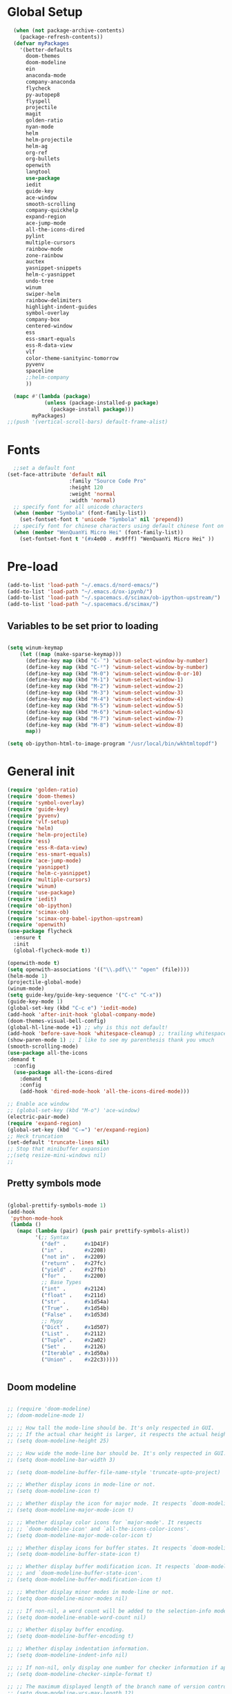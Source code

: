* Global Setup
#+BEGIN_SRC emacs-lisp
  (when (not package-archive-contents)
    (package-refresh-contents))
  (defvar myPackages
    '(better-defaults
      doom-themes
      doom-modeline
      ein
      anaconda-mode
      company-anaconda
      flycheck
      py-autopep8
      flyspell
      projectile
      magit
      golden-ratio
      nyan-mode
      helm
      helm-projectile
      helm-ag
      org-ref
      org-bullets
      openwith
      langtool
      use-package
      iedit
      guide-key
      ace-window
      smooth-scrolling
      company-quickhelp
      expand-region
      ace-jump-mode
      all-the-icons-dired
      pylint
      multiple-cursors
      rainbow-mode
      zone-rainbow
      auctex
      yasnippet-snippets
      helm-c-yasnippet
      undo-tree
      winum
      swiper-helm
      rainbow-delimiters
      highlight-indent-guides
      symbol-overlay
      company-box
      centered-window
      ess
      ess-smart-equals
      ess-R-data-view
      vlf
      color-theme-sanityinc-tomorrow
      pyvenv
      spaceline
      ;;helm-company
      ))

  (mapc #'(lambda (package)
            (unless (package-installed-p package)
              (package-install package)))
        myPackages)
;;(push '(vertical-scroll-bars) default-frame-alist)
#+END_SRC
* Fonts
#+BEGIN_SRC emacs-lisp
    ;;set a default font
  (set-face-attribute 'default nil
                      :family "Source Code Pro"
                      :height 120
                      :weight 'normal
                      :width 'normal)
    ;; specify font for all unicode characters
    (when (member "Symbola" (font-family-list))
      (set-fontset-font t 'unicode "Symbola" nil 'prepend))
    ;; specify font for chinese characters using default chinese font on linux
    (when (member "WenQuanYi Micro Hei" (font-family-list))
      (set-fontset-font t '(#x4e00 . #x9fff) "WenQuanYi Micro Hei" ))
#+END_SRC

* Pre-load
#+BEGIN_SRC emacs-lisp
  (add-to-list 'load-path "~/.emacs.d/nord-emacs/")
  (add-to-list 'load-path "~/.emacs.d/ox-ipynb/")
  (add-to-list 'load-path "~/.spacemacs.d/scimax/ob-ipython-upstream/")
  (add-to-list 'load-path "~/.spacemacs.d/scimax/")
#+END_SRC

** Variables to be set prior to loading

#+BEGIN_SRC emacs-lisp

  (setq winum-keymap
      (let ((map (make-sparse-keymap)))
        (define-key map (kbd "C-`") 'winum-select-window-by-number)
        (define-key map (kbd "C-²") 'winum-select-window-by-number)
        (define-key map (kbd "M-0") 'winum-select-window-0-or-10)
        (define-key map (kbd "M-1") 'winum-select-window-1)
        (define-key map (kbd "M-2") 'winum-select-window-2)
        (define-key map (kbd "M-3") 'winum-select-window-3)
        (define-key map (kbd "M-4") 'winum-select-window-4)
        (define-key map (kbd "M-5") 'winum-select-window-5)
        (define-key map (kbd "M-6") 'winum-select-window-6)
        (define-key map (kbd "M-7") 'winum-select-window-7)
        (define-key map (kbd "M-8") 'winum-select-window-8)
        map))

  (setq ob-ipython-html-to-image-program "/usr/local/bin/wkhtmltopdf")

#+END_SRC

* General init

#+BEGIN_SRC emacs-lisp
  (require 'golden-ratio)
  (require 'doom-themes)
  (require 'symbol-overlay)
  (require 'guide-key)
  (require 'pyvenv)
  (require 'vlf-setup)
  (require 'helm)
  (require 'helm-projectile)
  (require 'ess)
  (require 'ess-R-data-view)
  (require 'ess-smart-equals)
  (require 'ace-jump-mode)
  (require 'yasnippet)
  (require 'helm-c-yasnippet)
  (require 'multiple-cursors)
  (require 'winum)
  (require 'use-package)
  (require 'iedit)
  (require 'ob-ipython)
  (require 'scimax-ob)
  (require 'scimax-org-babel-ipython-upstream)
  (require 'openwith)
  (use-package flycheck
    :ensure t
    :init
    (global-flycheck-mode t))

  (openwith-mode t)
  (setq openwith-associations '(("\\.pdf\\'" "open" (file))))
  (helm-mode 1)
  (projectile-global-mode)
  (winum-mode)
  (setq guide-key/guide-key-sequence '("C-c" "C-x"))
  (guide-key-mode 1)
  (global-set-key (kbd "C-c e") 'iedit-mode)
  (add-hook 'after-init-hook 'global-company-mode)
  (doom-themes-visual-bell-config)
  (global-hl-line-mode +1) ;; why is this not default!
  (add-hook 'before-save-hook 'whitespace-cleanup) ;; trailing whitespace begone
  (show-paren-mode 1) ;; I like to see my parenthesis thank you vmuch
  (smooth-scrolling-mode)
  (use-package all-the-icons
  :demand t
    :config
    (use-package all-the-icons-dired
      :demand t
      :config
      (add-hook 'dired-mode-hook 'all-the-icons-dired-mode)))

  ;; Enable ace window
  ;; (global-set-key (kbd "M-o") 'ace-window)
  (electric-pair-mode)
  (require 'expand-region)
  (global-set-key (kbd "C-=") 'er/expand-region)
  ;; Heck truncation
  (set-default 'truncate-lines nil)
  ;; Stop that minibuffer expansion
  ;;(setq resize-mini-windows nil)
  ;;
#+END_SRC
** Pretty symbols mode

#+BEGIN_SRC emacs-lisp

  (global-prettify-symbols-mode 1)
  (add-hook
   'python-mode-hook
   (lambda ()
     (mapc (lambda (pair) (push pair prettify-symbols-alist))
           '(;; Syntax
             ("def" .      #x1D41F)
             ("in" .       #x2208)
             ("not in" .   #x2209)
             ("return" .   #x27fc)
             ("yield" .    #x27fb)
             ("for" .      #x2200)
             ;; Base Types
             ("int" .      #x2124)
             ("float" .    #x211d)
             ("str" .      #x1d54a)
             ("True" .     #x1d54b)
             ("False" .    #x1d53d)
             ;; Mypy
             ("Dict" .     #x1d507)
             ("List" .     #x2112)
             ("Tuple" .    #x2a02)
             ("Set" .      #x2126)
             ("Iterable" . #x1d50a)
             ("Union" .    #x22c3)))))


#+END_SRC




** Doom modeline


#+BEGIN_SRC emacs-lisp

  ;; (require 'doom-modeline)
  ;; (doom-modeline-mode 1)

  ;; ;; How tall the mode-line should be. It's only respected in GUI.
  ;; ;; If the actual char height is larger, it respects the actual height.
  ;; (setq doom-modeline-height 25)

  ;; ;; How wide the mode-line bar should be. It's only respected in GUI.
  ;; (setq doom-modeline-bar-width 3)

  ;; (setq doom-modeline-buffer-file-name-style 'truncate-upto-project)

  ;; ;; Whether display icons in mode-line or not.
  ;; (setq doom-modeline-icon t)

  ;; ;; Whether display the icon for major mode. It respects `doom-modeline-icon'.
  ;; (setq doom-modeline-major-mode-icon t)

  ;; ;; Whether display color icons for `major-mode'. It respects
  ;; ;; `doom-modeline-icon' and `all-the-icons-color-icons'.
  ;; (setq doom-modeline-major-mode-color-icon t)

  ;; ;; Whether display icons for buffer states. It respects `doom-modeline-icon'.
  ;; (setq doom-modeline-buffer-state-icon t)

  ;; ;; Whether display buffer modification icon. It respects `doom-modeline-icon'
  ;; ;; and `doom-modeline-buffer-state-icon'.
  ;; (setq doom-modeline-buffer-modification-icon t)

  ;; ;; Whether display minor modes in mode-line or not.
  ;; (setq doom-modeline-minor-modes nil)

  ;; ;; If non-nil, a word count will be added to the selection-info modeline segment.
  ;; (setq doom-modeline-enable-word-count nil)

  ;; ;; Whether display buffer encoding.
  ;; (setq doom-modeline-buffer-encoding t)

  ;; ;; Whether display indentation information.
  ;; (setq doom-modeline-indent-info nil)

  ;; ;; If non-nil, only display one number for checker information if applicable.
  ;; (setq doom-modeline-checker-simple-format t)

  ;; ;; The maximum displayed length of the branch name of version control.
  ;; (setq doom-modeline-vcs-max-length 12)

  ;; ;; Whether display perspective name or not. Non-nil to display in mode-line.
  ;; (setq doom-modeline-persp-name t)

  ;; ;; Whether display `lsp' state or not. Non-nil to display in mode-line.
  ;; (setq doom-modeline-lsp t)

  ;; ;; Whether display github notifications or not. Requires `ghub` package.
  ;; (setq doom-modeline-github nil)

  ;; ;; The interval of checking github.
  ;; (setq doom-modeline-github-interval (* 30 60))

  ;; ;; Whether display environment version or not
  ;; (setq doom-modeline-env-version t)

  ;; (setq column-number-mode t)
#+END_SRC

** Spaceline


#+BEGIN_SRC emacs-lisp
(use-package spaceline
  :demand t
  :init
  (setq powerline-default-separator 'arrow-fade)
  :config
  (require 'spaceline-config)
  (spaceline-spacemacs-theme))
#+END_SRC

** Transposes
#+BEGIN_SRC emacs-lisp
  (defun move-line-up ()
    "Move up the current line."
    (interactive)
    (transpose-lines 1)
    (forward-line -2)
    (indent-according-to-mode))

  (defun move-line-down ()
    "Move down the current line."
    (interactive)
    (forward-line 1)
    (transpose-lines 1)
    (forward-line -1)
    (indent-according-to-mode))
#+END_SRC

* Alternative defaults


#+BEGIN_SRC emacs-lisp
  (tool-bar-mode -1) ;; turn off that annoying top bar
  (setq make-backup-files nil) ; stop creating backup~ files
  (setq auto-save-default nil) ; stop creating #autosave# files
  (menu-bar-mode -1) ;; turn off that annoying menu
  (recentf-mode 1)
  (setq-default recent-save-file "~/.emacs.d/recentf")
  (fringe-mode 0)
#+END_SRC

* OSX Specific Stuff

#+BEGIN_SRC emacs-lisp

(setq mac-command-modifier 'control)
(setq-default mac-option-modifier 'meta)

  (defun set-exec-path-from-shell-PATH ()
    "Set up Emacs' `exec-path' and PATH environment variable to match that used by the user's shell.

  ;; This is particularly useful under Mac OSX, where GUI apps are not started from a shell."
    (interactive)
    (let ((path-from-shell (replace-regexp-in-string "[ \t\n]*$" "" (shell-command-to-string "$SHELL --login -i -c 'echo $PATH'"))))
      (setenv "PATH" path-from-shell)
      (setq exec-path (split-string path-from-shell path-separator))))
  (set-exec-path-from-shell-PATH)
  (add-to-list 'default-frame-alist '(ns-transparent-titlebar . t))

  (add-to-list 'default-frame-alist '(ns-appearance . dark))

#+END_SRC
* Company stuff
#+BEGIN_SRC emacs-lisp
  (setq-default company-minimum-prefix-length 2   ; minimum prefix character number for auto complete.
                company-idle-delay 0.3
                company-echo-delay 0
                company-show-numbers t
                company-tooltip-align-annotations t ; align annotations to the right tooltip border.
                company-tooltip-flip-when-above t
                company-tooltip-limit 10          ; tooltip candidates max limit.
                company-tooltip-minimum 6         ; minimum candidates limit.
                company-tooltip-minimum-width 0   ; The minimum width of the tooltip's inner area.
                                          ; This doesn't include the margins and the scroll bar.
                company-tooltip-margin 2          ; width of margin columns to show around the tooltip
                company-tooltip-offset-display 'scrollbar ; 'lines - how to show tooltip unshown candidates number.
                company-show-numbers nil ; t: show quick access numbers for the first ten candidates.
                company-selection-wrap-around t ; loop over candidates
                ;; company-async-wait 0.03
                ;; company-async-timeout 2
                )

  ;;; help document preview & popup
  (require 'company-quickhelp)
  (setq company-quickhelp--delay 0.1)
  (company-quickhelp-mode 1)
  (setq company-ispell-dictionary (file-truename "~/.emacs.d/words.txt"))
  (setq-default company-frontends '(company-pseudo-tooltip-unless-just-one-frontend
                                    company-preview-if-just-one-frontend
                                    company-echo-metadata-frontend
                                    company-quickhelp-frontend
                                    ))


  (setq-default company-backends '(company-files
                                   company-capf
                                   company-keywords
                                   company-yasnippet
                                   company-gtags
                                   company-etags
                                   company-elisp
                                   company-nxml
                                   company-bbdb ; BBDB
                                   company-dabbrev-code
                                   company-dabbrev
                                   company-abbrev
                                   company-ispell
                                   ))

  (defun my-dot-p (input)
    (eq ?. (string-to-char input)))
  (setq company-auto-complete-chars #'my-dot-p)


#+END_SRC

* Window Arranging

#+BEGIN_SRC emacs-lisp

  (defun toggle-window-split ()
    (interactive)
    (if (= (count-windows) 2)
        (let* ((this-win-buffer (window-buffer))
           (next-win-buffer (window-buffer (next-window)))
           (this-win-edges (window-edges (selected-window)))
           (next-win-edges (window-edges (next-window)))
           (this-win-2nd (not (and (<= (car this-win-edges)
                       (car next-win-edges))
                       (<= (cadr this-win-edges)
                       (cadr next-win-edges)))))
           (splitter
            (if (= (car this-win-edges)
               (car (window-edges (next-window))))
            'split-window-horizontally
          'split-window-vertically)))
      (delete-other-windows)
      (let ((first-win (selected-window)))
        (funcall splitter)
        (if this-win-2nd (other-window 1))
        (set-window-buffer (selected-window) this-win-buffer)
        (set-window-buffer (next-window) next-win-buffer)
        (select-window first-win)
        (if this-win-2nd (other-window 1))))))

  (global-set-key (kbd "C-x |") 'toggle-window-split)

#+END_SRC

* Helm Mode Setup

#+BEGIN_SRC emacs-lisp
  (helm-projectile-on)
  (setq projectile-enable-caching t)
  (setq projectile-globally-ignored-directories (append '(".git" ".*" ) projectile-globally-ignored-directories))
  (setq projectile-globally-ignored-files (append '("*.png" "*.jpeg" "*.jpg" "*.tif" "*.o" "*.pyc") projectile-globally-ignored-files))


  (define-key
  helm-map (kbd "<tab>") 'helm-execute-persistent-action) ; rebind tab to run persistent action

  (customize-set-variable 'helm-ff-lynx-style-map t)

  (add-to-list 'display-buffer-alist
                        `(,(rx bos "*helm" (* not-newline) "*" eos)
                         (display-buffer-in-side-window)
                         (inhibit-same-window . t)
                         (window-height . 0.4)))
#+END_SRC

* LaTeX Setup
#+BEGIN_SRC emacs-lisp
(add-hook 'text-mode-hook 'turn-on-auto-fill)
;;; AUCTeX
;; Customary Customization, p. 1 and 16 in the manual, and http://www.emacswiki.org/emacs/AUCTeX#toc2
(setq TeX-parse-self t); Enable parse on load.
(setq TeX-auto-save t); Enable parse on save.
(setq-default TeX-master nil)

(setq TeX-PDF-mode t); PDF mode (rather than DVI-mode)

(add-hook 'TeX-mode-hook
          (lambda () (TeX-fold-mode 1))); Automatically activate TeX-fold-mode.
(setq LaTeX-babel-hyphen nil); Disable language-specific hyphen insertion.

;; " expands into csquotes macros (for this to work babel must be loaded after csquotes).
(setq LaTeX-csquotes-close-quote "}"
      LaTeX-csquotes-open-quote "\\enquote{")

;; LaTeX-math-mode http://www.gnu.org/s/auctex/manual/auctex/Mathematics.html
(add-hook 'TeX-mode-hook 'LaTeX-math-mode)

;;; RefTeX
;; Turn on RefTeX for AUCTeX http://www.gnu.org/s/auctex/manual/reftex/reftex_5.html
(add-hook 'TeX-mode-hook 'turn-on-reftex)

(eval-after-load 'reftex-vars; Is this construct really needed?
  '(progn
     (setq reftex-cite-prompt-optional-args t); Prompt for empty optional arguments in cite macros.
     ;; Make RefTeX interact with AUCTeX, http://www.gnu.org/s/auctex/manual/reftex/AUCTeX_002dRefTeX-Interface.html
     (setq reftex-plug-into-AUCTeX t)
     ;; So that RefTeX also recognizes \addbibresource. Note that you
     ;; can't use $HOME in path for \addbibresource but that "~"
     ;; works.
     (setq reftex-bibliography-commands '("bibliography" "nobibliography" "addbibresource"))
;     (setq reftex-default-bibliography '("UNCOMMENT LINE AND INSERT PATH TO YOUR BIBLIOGRAPHY HERE")); So that RefTeX in Org-mode knows bibliography
     (setcdr (assoc 'caption reftex-default-context-regexps) "\\\\\\(rot\\|sub\\)?caption\\*?[[{]"); Recognize \subcaptions, e.g. reftex-citation
     (setq reftex-cite-format; Get ReTeX with biblatex, see https://tex.stackexchange.com/questions/31966/setting-up-reftex-with-biblatex-citation-commands/31992#31992
           '((?t . "\\textcite[]{%l}")
             (?a . "\\autocite[]{%l}")
             (?c . "\\cite[]{%l}")
             (?s . "\\smartcite[]{%l}")
             (?f . "\\footcite[]{%l}")
             (?n . "\\nocite{%l}")
             (?b . "\\blockcquote[]{%l}{}")))))

;; Fontification (remove unnecessary entries as you notice them) http://lists.gnu.org/archive/html/emacs-orgmode/2009-05/msg00236.html http://www.gnu.org/software/auctex/manual/auctex/Fontification-of-macros.html
(setq font-latex-match-reference-keywords
      '(
        ;; biblatex
        ("printbibliography" "[{")
        ("addbibresource" "[{")
        ;; Standard commands
        ;; ("cite" "[{")
        ("Cite" "[{")
        ("parencite" "[{")
        ("Parencite" "[{")
        ("footcite" "[{")
        ("footcitetext" "[{")
        ;; ;; Style-specific commands
        ("textcite" "[{")
        ("Textcite" "[{")
        ("smartcite" "[{")
        ("Smartcite" "[{")
        ("cite*" "[{")
        ("parencite*" "[{")
        ("supercite" "[{")
        ; Qualified citation lists
        ("cites" "[{")
        ("Cites" "[{")
        ("parencites" "[{")
        ("Parencites" "[{")
        ("footcites" "[{")
        ("footcitetexts" "[{")
        ("smartcites" "[{")
        ("Smartcites" "[{")
        ("textcites" "[{")
        ("Textcites" "[{")
        ("supercites" "[{")
        ;; Style-independent commands
        ("autocite" "[{")
        ("Autocite" "[{")
        ("autocite*" "[{")
        ("Autocite*" "[{")
        ("autocites" "[{")
        ("Autocites" "[{")
        ;; Text commands
        ("citeauthor" "[{")
        ("Citeauthor" "[{")
        ("citetitle" "[{")
        ("citetitle*" "[{")
        ("citeyear" "[{")
        ("citedate" "[{")
        ("citeurl" "[{")
        ;; Special commands
        ("fullcite" "[{")))

(setq font-latex-match-textual-keywords
      '(
        ;; biblatex brackets
        ("parentext" "{")
        ("brackettext" "{")
        ("hybridblockquote" "[{")
        ;; Auxiliary Commands
        ("textelp" "{")
        ("textelp*" "{")
        ("textins" "{")
        ("textins*" "{")
        ;; supcaption
        ("subcaption" "[{")))

(setq font-latex-match-variable-keywords
      '(
        ;; amsmath
        ("numberwithin" "{")
        ;; enumitem
        ("setlist" "[{")
        ("setlist*" "[{")
        ("newlist" "{")
        ("renewlist" "{")
        ("setlistdepth" "{")
        ("restartlist" "{")))


;; Use pdf-tools to open PDF files
(setq TeX-view-program-selection '((output-pdf "PDF Tools"))
      TeX-source-correlate-start-server t)

;; Update PDF buffers after successful LaTeX runs
(add-hook 'TeX-after-compilation-finished-functions
           #'TeX-revert-document-buffer)

(with-eval-after-load 'tex
  (add-to-list 'safe-local-variable-values
               '(TeX-command-extra-options . "-shell-escape")))

#+END_SRC

#+BEGIN_SRC emacs-lisp
  (defun run-latex ()
      (interactive)
      (let ((process (TeX-active-process))) (if process (delete-process process)))
      (let ((TeX-save-query nil)) (TeX-save-document ""))
      (TeX-command-menu "LaTeX")
      (TeX-command-menu "bibtex")
      (TeX-command-menu "LaTeX")
      (TeX-command-menu "LaTeX"))
  (add-hook 'LaTeX-mode-hook (lambda () (local-set-key (kbd "C-c C-a") #'run-latex)))
#+END_SRC

** Display latex fragments properly

#+BEGIN_SRC emacs-lisp
(defun display-latex-fragments-in-buffer ()
  "This will properly display all fragments in org-mode >9"
  (interactive)
  (let ((current-prefix-arg '(16)))
    (call-interactively 'org-preview-latex-fragment))
  )
#+END_SRC



** Add some better default args to compiling
#+BEGIN_SRC emacs-lisp
  (eval-after-load "tex"
    '(progn
       (add-to-list
        'TeX-engine-alist
        '(default-shell-escape "Default with shell escape"
       "pdftex -shell-escape"
       "pdflatex -shell-escape"
       ConTeXt-engine))
       ;; (setq-default TeX-engine 'default-shell-escape)
       ))
#+END_SRC

* Spelling Setup
#+BEGIN_SRC emacs-lisp
  ;; SPELLING CONFIGURATION
  ;; --------------------------------------
  ;; Spell check activate

  (setq ispell-program-name "/usr/local/bin/aspell")
  (add-hook 'text-mode-hook 'flyspell-mode)
  (setq highlight-indent-guides-method 'character)
  (defun my-prog-mode-hook ()
    "Adds a few things to my prog hook"
    (flyspell-prog-mode)
    (rainbow-delimiters-mode)
    (highlight-indent-guides-mode)
    (symbol-overlay-mode)
    (display-line-numbers-mode)
    )

  (add-hook 'prog-mode-hook 'my-prog-mode-hook)

  (eval-after-load "flyspell"
    '(progn
       (define-key flyspell-mode-map (kbd "C-.") nil)
       (define-key flyspell-mode-map (kbd "C-,") nil)
       ))
  (setq ispell-dictionary "en_GB")

#+END_SRC

#+BEGIN_SRC emacs-lisp
;; GRAMMAR CONFIG
;; --------------------------------------
;; Langtool setup

(setq langtool-language-tool-jar "~/.emacs.d/langtool/languagetool-commandline.jar")
(require 'langtool)


#+END_SRC

* Org Mode Setup


** General Setup
 #+BEGIN_SRC emacs-lisp
         ;; ORG CONFIGURATION
         ;; --------------------------------------

      (setq org-image-actual-width nil)
      (define-key org-mode-map (kbd "C-c p") 'display-latex-fragments-in-buffer)
      (setq org-format-latex-options (plist-put org-format-latex-options :scale 2.0))

       (setq org-todo-keywords
             '((sequence "TODO" "|" "DONE")
               (sequence "IDEA" "|" "DONE")
               (sequence  "BUG" "|" "FIXED")
               (sequence  "QUESTION" "|" "ANSWERED")
               (sequence "|" "CANCELLED")))

         (add-hook 'org-babel-after-execute-hook 'org-display-inline-images 'append)

         ;; Need to sort out some ob-ipython stuff here
         (add-to-list 'load-path "~/.emacs.d/scimax/")
         (require 'ob-ipython)
         (require 'scimax-ob)
         (require 'scimax-org-babel-ipython-upstream)
         (add-to-list 'company-backends 'company-ob-ipython)



         (setq org-agenda-files (list "~/Google Drive/org/work.org"
                                      "~/Google Drive/org/university.org"
                                      "~/Google Drive/org/home.org"))

         (defun org-latex-export-to-pdf-and-clean ()
           (interactive)
           (org-latex-export-to-pdf)
           (delete-file (concat (file-name-sans-extension (buffer-name)) ".tex"))
           (delete-file (concat (file-name-sans-extension (buffer-name)) ".bbl"))
           (delete-file (concat (file-name-sans-extension (buffer-name)) ".synctex.gz"))
           (delete-file "texput.log")
           (delete-directory "auto" 't)
           (delete-directory (concat "_minted-" (file-name-sans-extension (buffer-name))) 't)
           )
         (global-set-key  [f5] (lambda () (interactive) (org-latex-export-to-pdf-and-clean)))

       (setq org-latex-listings 'minted
             org-latex-packages-alist '(("" "minted"))
             org-latex-pdf-process (quote ("latexmk -pdflatex='lualatex -shell-escape -interaction nonstopmode' -pdf -f  %f --synctex=1")))


         (setq org-latex-minted-options
               '(("frame" "lines") ("linenos=true") ("fontfamily=Monaco")))

         ;;(add-to-list 'org-latex-minted-langs '(ipython "python"))

         ;; Turn on languages for org mode
         (org-babel-do-load-languages
          'org-babel-load-languages
          '((R . t)
            (python . t)
            (ipython . t)
            (plantuml .t)
            (latex . t)))
         (setq org-babel-python-command "python")
         (setq org-confirm-babel-evaluate nil)
         (require 'org-ref)
         (setq org-latex-prefer-user-labels t)
         (define-key org-mode-map (kbd "C-c i") 'org-ref-helm-insert-ref-link)
         (setq reftex-default-bibliography '("~/PHD/Notes/library.bib"))
         (setq org-ref-default-bibliography '("~/PHD/Notes/library.bib"))


         (add-to-list 'auto-mode-alist '("\\.plantuml\\'" . plantuml-mode))
         (setq org-plantuml-jar-path
               (expand-file-name "~/.emacs.d/plantuml.jar"))
         (setq plantuml-jar-path
               (expand-file-name "~/.emacs.d/plantuml.jar"))

         (add-hook 'org-mode-hook (lambda () (org-bullets-mode 1)))
         ;; Turn on org-mode syntax highlighting for src blocks
         (setq org-src-fontify-natively t)

         (defun org-babel-run-and-display-images ()
           (interactive)
           (progn
             (org-babel-execute-src-block-maybe)
             (org-display-inline-images)))

         (define-key org-mode-map (kbd "<f6>") 'org-babel-run-and-display-images)

         ;; Add a timestamp to closed topics
         (setq org-log-done 'time)
         (define-key org-mode-map (kbd "C-<tab>") nil)
 #+END_SRC


#+BEGIN_SRC emacs-lisp
  (setq org-fontify-whole-heading-line t)

    (custom-set-faces
    '(org-level-1 ((t (:inherit outline-1 :height 2.0))))
    '(org-level-2 ((t (:inherit outline-2 :height 1.5))))
    '(org-level-3 ((t (:inherit outline-3 :height 1.2))))
    '(org-level-4 ((t (:inherit outline-4 :height 1.1))))
    '(org-level-5 ((t (:inherit outline-5 :height 1.0))))
    )
#+END_SRC


** Setup for docx export


#+BEGIN_SRC emacs-lisp
    ;; (defun helm-bibtex-format-pandoc-citation (keys)
    ;;   (concat "[" (mapconcat (lambda (key) (concat "@" key)) keys "; ") "]"))

    ;; inform helm-bibtex how to format the citation in org-mode
    ;; (setf (cdr (assoc 'org-mode helm-bibtex-format-citation-functions))
    ;;	'helm-bibtex-format-pandoc-citation)

  (defun ox-export-to-docx-and-open ()
   (interactive)
   (org-latex-export-to-latex)
   (let* ((bibfile (expand-file-name (car (org-ref-find-bibliography))))
          (current-file (buffer-file-name))
          (basename (file-name-sans-extension current-file))
          (tex-file (concat basename  ".tex"))
          (docxfile (concat basename ".docx"))
          )
     (save-buffer)
     (when (file-exists-p docxfile) (delete-file docxfile))
     (shell-command (format
                     "pandoc %s --bibliography=%s  -o %s"
                     tex-file bibfile docxfile))
     (org-open-file docxfile '(16))))
#+END_SRC


#+BEGIN_SRC emacs-lisp
  (with-eval-after-load 'org
  (add-hook 'org-mode-hook #'visual-line-mode)
    (add-to-list 'org-latex-classes
                 '("dissertation_report"
                   "\\documentclass[11pt, twoside]{report}"
                   ("\\chapter{%s}" . "\\chapter*{%s}")
                   ("\\section{%s}" . "\\section*{%s}")
                   ("\\subsection{%s}" . "\\subsection*{%s}")
                   ("\\subsubsection{%s}" . "\\subsubsection*{%s}"))))
#+END_SRC

* R mode

#+BEGIN_SRC emacs-lisp



  (defun ess-R-show-objects ()
    "Calls rdired and associates with R process"
    (interactive)
    (if (get-buffer "*R*") ;;Only run if R is running
        (progn
          (ess-rdired)
          (ess-rdired-switch-process))
      (message "No R process")
      )
    )

  (setq ess-eval-visibly 'nowait)

#+END_SRC

* Python Mode Setup
#+BEGIN_SRC emacs-lisp
    ;; PYTHON CONFIGURATION
      ;; --------------------------------------
  (setenv "WORKON_HOME" "~/anaconda3/envs")
  (pyvenv-workon "playground") ;; Default working env that has my libs



  (setq python-shell-interpreter "ipython"
        python-shell-interpreter-args "--simple-prompt -i")

  ;; enable autopep8 formatting on save
  (require 'py-autopep8)
  (setq python-indent-offset 4)
  (defun python-custom-settings ()
    (setq tab-width 4))
  (setq-default indent-tabs-mode nil)

  (defun my-python-mode-setup ()
    (py-autopep8-enable-on-save)
    (python-custom-settings)
    (flycheck-mode)
    (anaconda-mode)
    (setq flycheck-python-pylint-executable "pylint3")
    (setq flycheck-python-flake8-executable "flake8")
    )

  (add-hook 'python-mode-hook 'my-python-mode-setup)

  (eval-after-load "company"
  '(add-to-list 'company-backends '(company-anaconda)))
  (add-hook 'python-mode-hook 'anaconda-eldoc-mode)
  ;;   (highlight-indentation-mode))
#+END_SRC

* Ace Jump Mode
#+BEGIN_SRC emacs-lisp
  (autoload
    'ace-jump-mode-pop-mark
    "ace-jump-mode"
    "Ace jump back:-)"
    t)
  (eval-after-load "ace-jump-mode"
    '(ace-jump-mode-enable-mark-sync))
#+END_SRC

* Misc Functions

** Create various diary entries for phd

#+BEGIN_SRC emacs-lisp
   ;; Creates a new file for a diary entry into phd progress!
   (defun sharp/new-phd-diary ()
     "This function can be used to create an org file with today as it's file name."
     (interactive)
     (find-file  (concat "~/PHD/Notes/" (format-time-string "phd-diaries/%Y/%m/%W.org" )))
     (insert
      (format
       "#+TITLE: %s
  ,#+AUTHOR: Nathan Hughes
  ,#+INCLUDE: \"./preamble.org\" :minlevel 1

  ,* Tasks

   bibliography:../../../library.bib
   bibliographystyle:plainnat
   " "PhD Diary" ) ) )


   (defun sharp/find-phd-diary ()
   (interactive)
     (find-file  (concat "~/PHD/Notes/" (format-time-string "phd-diaries/%Y/%m/%W.org" ))))


   (defun friday-talks ()
     "This function can be used to create an org file with today as it's file name."
     (interactive)
     (find-file  (concat "~/PHD/Notes/" (format-time-string "friday-seminar-%Y-%W.org" ))))

#+END_SRC


** Auto save report to tex

#+BEGIN_SRC emacs-lisp
  (defun sharp/save-report ()
    "Exports a tex version of the report document"
    (interactive)
    (setq sharp/last-buffer (current-buffer))
    (find-file "~/PHD/Probation/report.org")
    (org-latex-export-to-latex)
    (switch-to-buffer sharp/last-buffer)
    (shell-command "texcount report.tex | grep 'Words'"))

  (defun sharp/run-compile ()
    "runs a nice commands to constantly build on change my report"
    (interactive)
    (async-shell-command "cd ~/PHD/Probation/; latexmk -pdflatex='lualatex -shell-escape -interaction nonstopmode' -pdf -f report.tex --synctex=1 -pvc -view=none")
    )

  (defun sharp/save-presentation ()
    "Exports a tex version of the report document"
    (interactive)
    (org-beamer-export-to-latex)
  )

  (defun sharp/run-compile ()
    "runs a nice commands to constantly build on change my report"
    (interactive)
    (async-shell-command "cd ~/PHD/Probation/; latexmk -pdflatex='lualatex -shell-escape -interaction nonstopmode' -pdf -f report.tex --synctex=1 -pvc -view=none")
    )

  (defun sharp/run-compile-presentation ()
    "runs a nice commands to constantly build on change my report"
    (interactive)
    (async-shell-command "cd ~/PHD/Documents/Presentations/project_update_beamer/September; latexmk -pdflatex='lualatex -shell-escape -interaction nonstopmode' -pdf -f presentation.tex --synctex=1 -pvc -view=none")
    )
#+END_SRC

* Yasnippet

#+BEGIN_SRC emacs-lisp
(setq helm-yas-space-match-any-greedy t)
(global-set-key (kbd "C-c y") 'helm-yas-complete)
(yas-global-mode 1)
(yas-load-directory "~/.emacs.d/snippets/")

(defun company-yasnippet-or-completion ()
  "Solve company yasnippet conflicts."
  (interactive)
  (let ((yas-fallback-behavior
         (apply 'company-complete-common nil)))
    (yas-expand)))

(add-hook 'company-mode-hook
          (lambda ()
            (substitute-key-definition
             'company-complete-common
             'company-yasnippet-or-completion
             company-active-map)))

#+END_SRC

* Winum

#+BEGIN_SRC emacs-lisp
  (define-advice select-window (:after (window &optional no-record) golden-ratio-resize-window) (golden-ratio) nil)
#+END_SRC
* Custom keybinds

#+BEGIN_SRC emacs-lisp
  (global-set-key (kbd "<f8>") 'golden-ratio)    ; F7 F8
  (global-set-key (kbd "C-+") 'magit-status)
  (global-set-key (kbd "C-l") 'ace-jump-line-mode)
  (global-set-key [M-up] 'move-line-up)
  (global-set-key [M-down] 'move-line-down)
  (global-set-key (kbd "C-f") 'helm-projectile)
  (global-set-key (kbd "C-x b") 'helm-buffers-list)
  (global-set-key (kbd "C-b") 'helm-buffers-list)
  (global-set-key (kbd "C-x C-f") 'helm-find-files)
  (global-set-key (kbd "C-x a") 'helm-for-files)
  (global-set-key (kbd "M-x") 'helm-M-x)
  (global-set-key (kbd "M-i") 'helm-imenu)
  (global-set-key (kbd "C-s") 'swiper-helm)
  (define-key global-map (kbd "C-c b") 'ace-jump-mode-pop-mark)
  (global-set-key [C-tab] 'ace-jump-word-mode)
  (global-set-key (kbd "C-.") 'mc/mark-next-like-this)
  (global-set-key (kbd "C->") 'mc/skip-to-next-like-this)
  (global-set-key (kbd "C-c m l") 'mc/edit-lines)
  (global-set-key (kbd "C-c C-<") 'mc/mark-all-like-this)
  ;;(define-key mc/keymap (kbd "<return>") nil)

  (defun my-reftex-hook ()
  (define-key reftex-mode-map (kbd "C-c [") 'helm-bibtex-with-local-bibliography))


  (add-hook 'reftex-mode-hook 'my-reftex-hook)
#+END_SRC



* Themes
#+BEGIN_SRC emacs-lisp
  ;;(require 'nord-theme)
  ;;(load-theme nord t)
  (load-theme 'sanityinc-tomorrow-eighties t)
  (scroll-bar-mode -1)
#+END_SRC
